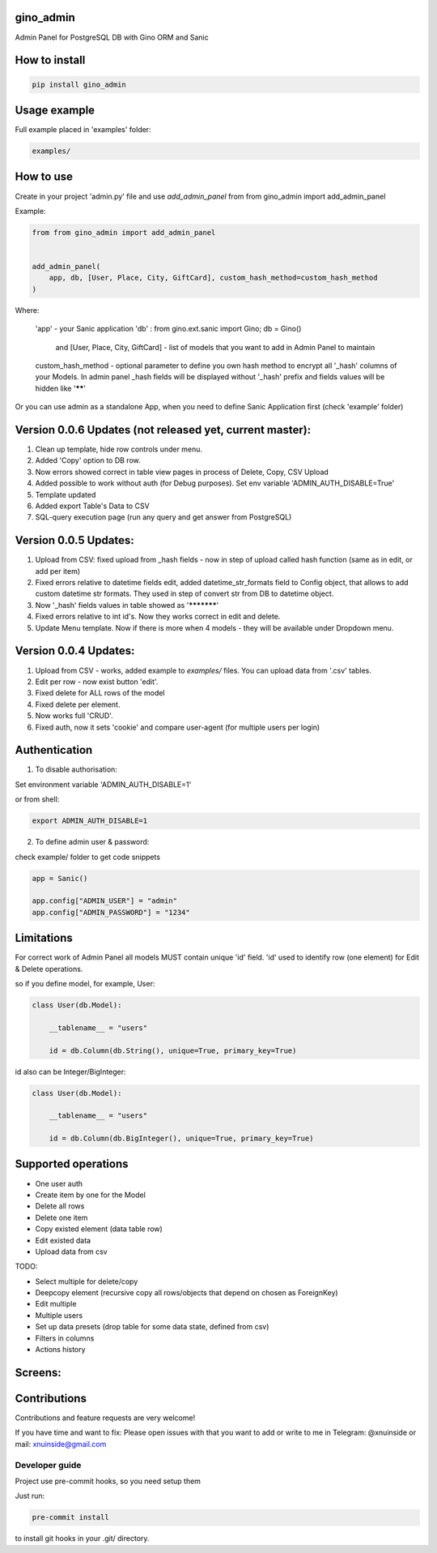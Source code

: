 gino_admin
----------
Admin Panel for PostgreSQL DB with Gino ORM and Sanic

.. image:: https://github.com/xnuinside/gino_admin/blob/master/docs/img/table_view_new.png
  :width: 250
  :alt: Table view


How to install
--------------

.. code-block:: python
    
    pip install gino_admin
    

Usage example
-------------

Full example placed in 'examples' folder:

.. code-block:: python
    
    examples/


How to use
----------


Create in your project 'admin.py' file and use `add_admin_panel` from from gino_admin import add_admin_panel


Example:

.. code-block:: python
    
    
    from from gino_admin import add_admin_panel
    
    
    add_admin_panel(
        app, db, [User, Place, City, GiftCard], custom_hash_method=custom_hash_method
    )
        
    
Where:

    'app' - your Sanic application
    'db' : from gino.ext.sanic import Gino; db = Gino() 
        and [User, Place, City, GiftCard] - list of models that you want to add in Admin Panel to maintain
        
    custom_hash_method - optional parameter to define you own hash method to encrypt all '_hash' columns of your Models.
    In admin panel _hash fields will be displayed without '_hash' prefix and fields values will be  hidden like '******'


Or you can use admin as a standalone App, when you need to define Sanic Application first (check 'example' folder)


Version 0.0.6 Updates (not released yet, current master):
----------------------
1. Clean up template, hide row controls under menu.
2. Added 'Copy' option to DB row.
3. Now errors showed correct in table view pages in process of Delete, Copy, CSV Upload
4. Added possible to work without auth (for Debug purposes). Set env variable 'ADMIN_AUTH_DISABLE=True'
5. Template updated
6. Added export Table's Data to CSV
7. SQL-query execution page (run any query and get answer from PostgreSQL)



Version 0.0.5 Updates:
----------------------

1. Upload from CSV: fixed upload from _hash fields - now in step of upload called hash function (same as in edit, or add per item)
2. Fixed errors relative to datetime fields edit, added datetime_str_formats field to Config object, that allows to add custom datetime str formats. They used in step of convert str from DB to datetime object.
3. Now '_hash' fields values in table showed as '***********'
4. Fixed errors relative to int id's. Now they works correct in edit and delete.
5. Update Menu template. Now if there is more when 4 models - they will be available under Dropdown menu.


Version 0.0.4 Updates:
----------------------

1. Upload from CSV - works, added example to `examples/` files. You can upload data from '.csv' tables.
2. Edit per row - now exist button 'edit'.
3. Fixed delete for ALL rows of the model
4. Fixed delete per element.
5. Now works full 'CRUD'.
6. Fixed auth, now it sets 'cookie' and compare user-agent (for multiple users per login)

Authentication
--------------

1. To disable authorisation:

Set environment variable 'ADMIN_AUTH_DISABLE=1'

.. code-block:: python
    os.environ['ADMIN_AUTH_DISABLE'] = '1'

or from shell:

.. code-block:: python

        export ADMIN_AUTH_DISABLE=1


2. To define admin user & password:

check example/ folder to get code snippets


.. code-block:: python

    app = Sanic()

    app.config["ADMIN_USER"] = "admin"
    app.config["ADMIN_PASSWORD"] = "1234"


Limitations
-----------

For correct work of Admin Panel all models MUST contain unique 'id' field.
'id' used to identify row (one element) for Edit & Delete operations.

so if you define model, for example, User:

.. code-block:: python

    class User(db.Model):

        __tablename__ = "users"

        id = db.Column(db.String(), unique=True, primary_key=True)

id also can be Integer/BigInteger:


.. code-block:: python

    class User(db.Model):

        __tablename__ = "users"

        id = db.Column(db.BigInteger(), unique=True, primary_key=True)

Supported operations
--------------------

- One user auth
- Create item by one for the Model
- Delete all rows
- Delete one item
- Copy existed element (data table row)
- Edit existed data
- Upload data from csv


TODO:

- Select multiple for delete/copy
- Deepcopy element (recursive copy all rows/objects that depend on chosen as ForeignKey)
- Edit multiple
- Multiple users
- Set up data presets (drop table for some data state, defined from csv)
- Filters in columns
- Actions history


Screens:
--------

.. image:: https://github.com/xnuinside/gino_admin/blob/master/docs/img/auth.png
  :width: 250
  :alt: Simple auth

.. image:: https://github.com/xnuinside/gino_admin/blob/master/docs/img/add_item.png
  :width: 250
  :alt: Add item

.. image:: https://github.com/xnuinside/gino_admin/blob/master/docs/img/copy_item.png
  :width: 250
  :alt: Features per row

.. image:: https://github.com/xnuinside/gino_admin/blob/master/docs/img/table_view_new.png
  :width: 250
  :alt: Table view


Contributions
---------------

Contributions and feature requests are very welcome!


If you have time and want to fix:
Please open issues with that you want to add
or write to me in Telegram: @xnuinside or mail: xnuinside@gmail.com


Developer guide
_______________

Project use pre-commit hooks, so you need setup them

Just run:

.. code-block:: python

    pre-commit install

to install git hooks in your .git/ directory.
